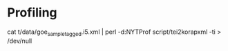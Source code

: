 # - Test order of zips in stream

* Profiling
cat t/data/goe_sample_tagged.i5.xml | perl -d:NYTProf script/tei2korapxml -ti > /dev/null 
